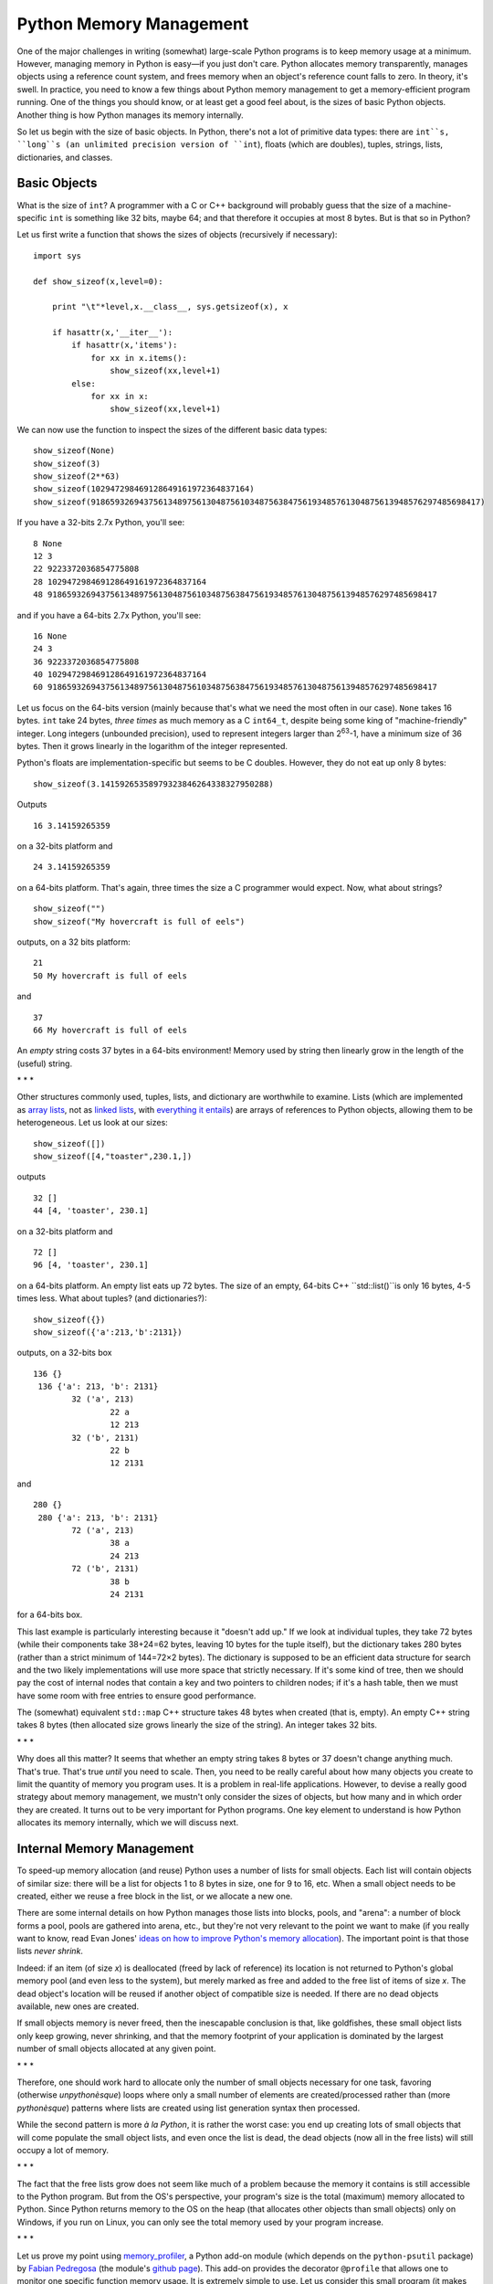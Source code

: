 Python Memory Management
========================

One of the major challenges in writing (somewhat) large-scale Python
programs is to keep memory usage at a minimum. However, managing memory in
Python is easy—if you just don't care. Python allocates memory
transparently, manages objects using a reference count system, and frees
memory when an object's reference count falls to zero. In theory, it's
swell. In practice, you need to know a few things about Python memory
management to get a memory-efficient program running. One of the things you
should know, or at least get a good feel about, is the sizes of basic
Python objects. Another thing is how Python manages its memory internally.

So let us begin with the size of basic objects. In Python, there's not a
lot of primitive data types: there are ``int``s, ``long``s (an unlimited
precision version of ``int``), floats (which are doubles), tuples, strings,
lists, dictionaries, and classes.

Basic Objects
-------------

What is the size of ``int``? A programmer with a C or C++ background will
probably guess that the size of a machine-specific ``int`` is something
like 32 bits, maybe 64; and that therefore it occupies at most 8 bytes. But
is that so in Python?

Let us first write a function that shows the sizes of objects (recursively
if necessary):

::

    import sys

    def show_sizeof(x,level=0):

        print "\t"*level,x.__class__, sys.getsizeof(x), x

        if hasattr(x,'__iter__'):
            if hasattr(x,'items'):
                for xx in x.items():
                    show_sizeof(xx,level+1)
            else:
                for xx in x:
                    show_sizeof(xx,level+1)

We can now use the function to inspect the sizes of the different basic
data types:

::

        show_sizeof(None)
        show_sizeof(3)
        show_sizeof(2**63)
        show_sizeof(102947298469128649161972364837164)
        show_sizeof(918659326943756134897561304875610348756384756193485761304875613948576297485698417)

If you have a 32-bits 2.7x Python, you'll see:

::

      8 None
      12 3
      22 9223372036854775808
      28 102947298469128649161972364837164
      48 918659326943756134897561304875610348756384756193485761304875613948576297485698417

and if you have a 64-bits 2.7x Python, you'll see:

::

      16 None
      24 3
      36 9223372036854775808
      40 102947298469128649161972364837164
      60 918659326943756134897561304875610348756384756193485761304875613948576297485698417

Let us focus on the 64-bits version (mainly because that's what we need the
most often in our case). ``None`` takes 16 bytes. ``int`` take 24 bytes,
*three times* as much memory as a C ``int64_t``, despite being some king of
"machine-friendly" integer. Long integers (unbounded precision), used to
represent integers larger than 2\ :sup:`63`\ -1, have a minimum size of 36
bytes. Then it grows linearly in the logarithm of the integer represented.

Python's floats are implementation-specific but seems to be C doubles.
However, they do not eat up only 8 bytes:

::

       show_sizeof(3.14159265358979323846264338327950288)

Outputs

::

      16 3.14159265359

on a 32-bits platform and

::

      24 3.14159265359

on a 64-bits platform. That's again, three times the size a C programmer
would expect. Now, what about strings?

::

        show_sizeof("")
        show_sizeof("My hovercraft is full of eels")

outputs, on a 32 bits platform:

::

      21
      50 My hovercraft is full of eels

and

::

      37
      66 My hovercraft is full of eels

An *empty* string costs 37 bytes in a 64-bits environment! Memory used
by string then linearly grow in the length of the (useful) string.

\*
\* \*

Other structures commonly used, tuples, lists, and dictionary are
worthwhile to examine. Lists (which are implemented as `array
lists <http://en.wikipedia.org/wiki/Dynamic_array>`_, not as `linked
lists <http://en.wikipedia.org/wiki/Linked_list>`_, with `everything it
entails <http://en.wikipedia.org/wiki/Dynamic_array#Performance>`_) are
arrays of references to Python objects, allowing them to be
heterogeneous. Let us look at our sizes:

::

        show_sizeof([])
        show_sizeof([4,"toaster",230.1,])

outputs

::

      32 []
      44 [4, 'toaster', 230.1]

on a 32-bits platform and

::

      72 []
      96 [4, 'toaster', 230.1]

on a 64-bits platform. An empty list eats up 72 bytes. The size of an
empty, 64-bits C++ ``std::list()``is only 16 bytes, 4-5 times less. What
about tuples? (and dictionaries?):

::

        show_sizeof({})
        show_sizeof({'a':213,'b':2131})

outputs, on a 32-bits box

::

     136 {}
      136 {'a': 213, 'b': 2131}
             32 ('a', 213)
                     22 a
                     12 213
             32 ('b', 2131)
                     22 b
                     12 2131

and

::

     280 {}
      280 {'a': 213, 'b': 2131}
             72 ('a', 213)
                     38 a
                     24 213
             72 ('b', 2131)
                     38 b
                     24 2131

for a 64-bits box.

This last example is particularly interesting because it "doesn't add up."
If we look at individual tuples, they take 72 bytes (while their components
take 38+24=62 bytes, leaving 10 bytes for the tuple itself), but the
dictionary takes 280 bytes (rather than a strict minimum of 144=72×2
bytes). The dictionary is supposed to be an efficient data structure for
search and the two likely implementations will use more space that strictly
necessary. If it's some kind of tree, then we should pay the cost of
internal nodes that contain a key and two pointers to children nodes; if
it's a hash table, then we must have some room with free entries to ensure
good performance.

The (somewhat) equivalent ``std::map`` C++ structure takes 48 bytes when
created (that is, empty). An empty C++ string takes 8 bytes (then allocated
size grows linearly the size of the string). An integer takes 32 bits.

\*
\* \*

Why does all this matter? It seems that whether an empty string takes 8
bytes or 37 doesn't change anything much. That's true. That's true *until*
you need to scale. Then, you need to be really careful about how many
objects you create to limit the quantity of memory you program uses. It is
a problem in real-life applications. However, to devise a really good
strategy about memory management, we mustn't only consider the sizes of
objects, but how many and in which order they are created. It turns out to
be very important for Python programs. One key element to understand is how
Python allocates its memory internally, which we will discuss next.

Internal Memory Management
--------------------------

To speed-up memory allocation (and reuse) Python uses a number of lists
for small objects. Each list will contain objects of similar size: there
will be a list for objects 1 to 8 bytes in size, one for 9 to 16, etc.
When a small object needs to be created, either we reuse a free block in
the list, or we allocate a new one.

There are some internal details on how Python manages those lists into
blocks, pools, and "arena": a number of block forms a pool, pools are
gathered into arena, etc., but they're not very relevant to the point we
want to make (if you really want to know, read Evan Jones' `ideas on how to
improve Python's memory allocation
<http://www.evanjones.ca/memoryallocator/>`_). The important point is that
those lists *never shrink*.

Indeed: if an item (of size *x*) is deallocated (freed by lack of
reference) its location is not returned to Python's global memory pool (and
even less to the system), but merely marked as free and added to the free
list of items of size *x*. The dead object's location will be reused if
another object of compatible size is needed. If there are no dead objects
available, new ones are created.

If small objects memory is never freed, then the inescapable conclusion is
that, like goldfishes, these small object lists only keep growing, never
shrinking, and that the memory footprint of your application is dominated
by the largest number of small objects allocated at any given point.

\*
\* \*

Therefore, one should work hard to allocate only the number of small
objects necessary for one task, favoring (otherwise *unpythonèsque*) loops
where only a small number of elements are created/processed rather than
(more *pythonèsque*) patterns where lists are created using list generation
syntax then processed.

While the second pattern is more *à la Python*, it is rather the worst
case: you end up creating lots of small objects that will come populate the
small object lists, and even once the list is dead, the dead objects (now
all in the free lists) will still occupy a lot of memory.

\*
\* \*

The fact that the free lists grow does not seem like much of a problem
because the memory it contains is still accessible to the Python program.
But from the OS's perspective, your program's size is the total (maximum)
memory allocated to Python. Since Python returns memory to the OS on the
heap (that allocates other objects than small objects) only on Windows, if
you run on Linux, you can only see the total memory used by your program
increase.

\*
\* \*

Let us prove my point using `memory\_profiler
<http://pypi.python.org/pypi/memory_profiler>`_, a Python add-on module
(which depends on the ``python-psutil`` package) by `Fabian Pedregosa
<https://github.com/fabianp>`_ (the module's `github page
<https://github.com/fabianp/memory_profiler>`_). This add-on provides the
decorator ``@profile`` that allows one to monitor one specific function
memory usage. It is extremely simple to use. Let us consider this small
program (it makes my point entirely):

::

    port copy, memory_profiler

    @profile
    def function():
        x=range(1000000) # allocate a big list
        y=copy.deepcopy(x)
        del x
        return y

    if __name__=="__main__":
        function()

invoking

::

    python -m memory_profiler memory-profile-me.py

prints, on a 64-bits computer

::

    Filename: memory-profile-me.py

    Line #    Mem usage    Increment   Line Contents
    ================================================
         3                             @profile
         4      9.11 MB      0.00 MB   def function():
         5     40.05 MB     30.94 MB       x=range(1000000) # allocate a big list
         6     89.73 MB     49.68 MB       y=copy.deepcopy(x)
         7     82.10 MB     -7.63 MB       del x
         8     82.10 MB      0.00 MB       return y

This small program creates a list with 1,000,000 ints (at 24 bytes each,
for ~24 million bytes) plus a list of references (at 8 bytes each, for ~8
million bytes), for about 30MB. It then deep-copies the object (which
allocates ~50MB, not sure why; a simple copy would allocate only 8MB of
references). Freeing ``x`` with ``del`` frees the reference list, kills the
associated objects, but lo!, the amount of memory only goes down by the
number of references, because the list itself is not in a small objects'
list, but on the heap, and the dead small objects remain in the free list,
and not returned to the interpreter's global heap.

In this example, we end up with *twice* the memory allocated, with 82MB,
while only one list necessitating about 30MB is returned. You can see why
it is easy to have memory just increase more or less surprisingly if we're
not careful.

\*
\* \*

On a related note: is ``pickle`` wasteful?

`Pickle <http://docs.python.org/library/pickle.html>`_ is the standard way
of (de)serializing Python objects to file. What is its memory footprint?
Does it create extra copies of the data or is it rather smart about it?
Consider this short example:

::

    import memory_profiler, random, pickle

    def random_string():
        return "".join([ chr(64+random.randint(0,25)) for _ in xrange(20) ])

    @profile
    def create_file():
        x=[ (random.random(),
             random_string(),
             random.randint(0,2**64))
            for _ in xrange(1000000) ]

        pickle.dump(x,open('machin.pkl','w'))

    @profile
    def load_file():
        y=pickle.load(open('machin.pkl','r'))
        return y

    if __name__=="__main__":
        create_file()
        #load_file()

With one invocation to profile the creation of the pickled data, and one
invocation to re-read it (you comment out the function not to be
called). Using ``memory_profiler``, the creation uses a lot of memory:

::

    Filename: test-pickle.py

    Line #    Mem usage    Increment   Line Contents
    ================================================
         8                             @profile
         9      9.18 MB      0.00 MB   def create_file():
        10      9.33 MB      0.15 MB       x=[ (random.random(),
        11                                      random_string(),
        12                                      random.randint(0,2**64))
        13    246.11 MB    236.77 MB           for _ in xrange(1000000) ]
        14
        15    481.64 MB    235.54 MB       pickle.dump(x,open('machin.pkl','w'))

and re-reading a bit less:

::

    Filename: test-pickle.py

    Line #    Mem usage    Increment   Line Contents
    ================================================
        18                             @profile
        19      9.18 MB      0.00 MB   def load_file():
        20    311.02 MB    301.83 MB       y=pickle.load(open('machin.pkl','r'))
        21    311.02 MB      0.00 MB       return y

So somehow, *pickling* is very bad for memory consumption. The initial list
takes up more or less 230MB, but pickling it creates an extra 230-something
MB worth of memory allocation.

Unpickling, on the other hand, seems fairly efficient. It does create more
memory than the original list (300MB instead of 230-something) but it does
not double the quantity of allocated memory.

Overall, then, (un)pickling should be avoided for memory-sensitive
applications. What are the alternatives? Pickling preserves all the
structure of a data structure, so you can recover it exactly from the
pickled file at a later time. However, that might not always be needed. If
the file is to contain a list as in the example above, then maybe a simple
flat, text-based, file format is in order. Let us see what it gives.

A naïve implementation would give:

::

    import memory_profiler, random, pickle

    def random_string():
        return "".join([ chr(64+random.randint(0,25)) for _ in xrange(20) ])

    @profile
    def create_file():
        x=[ (random.random(),
             random_string(),
             random.randint(0,2**64))
            for _ in xrange(1000000) ]

        f=open('machin.flat','w')
        for xx in x:
            print >>f, xx

    @profile
    def load_file():
        y=[]
        f=open('machin.flat','r')
        for line in f:
            y.append(eval(line))
        return y

    if __name__=="__main__":
        create_file()
        #load_file()

Creating the file:

::

    Filename: test-flat.py

    Line #    Mem usage    Increment   Line Contents
    ================================================
         8                             @profile
         9      9.19 MB      0.00 MB   def create_file():
        10      9.34 MB      0.15 MB       x=[ (random.random(),
        11                                      random_string(),
        12                                      random.randint(0,2**64))
        13    246.09 MB    236.75 MB           for _ in xrange(1000000) ]
        14
        15    246.09 MB      0.00 MB       f=open('machin.flat','w')
        16    308.27 MB     62.18 MB       for xx in x:
        17                                     print >>f, xx

and reading the file back:

::

    Filename: test-flat.py

    Line #    Mem usage    Increment   Line Contents
    ================================================
        20                             @profile
        21      9.19 MB      0.00 MB   def load_file():
        22      9.34 MB      0.15 MB       y=[]
        23      9.34 MB      0.00 MB       f=open('machin.flat','r')
        24    300.99 MB    291.66 MB       for line in f:
        25    300.99 MB      0.00 MB           y.append(eval(line))
        26    301.00 MB      0.00 MB       return y

Memory consumption on writing is now much better. It still creates a lot of
temporary small objects (for 60MB's worth), but it's not doubling memory
usage. Reading is comparable (using only marginally less memory).

\*
\* \*

Python design goals are radically different than, say, C design goals.
While the latter is designed to give you good control on what you're doing
at the expense of more complex and explicit programming, the former is
designed to let you code rapidly while hiding most (if not all) of the
underlying implementation details. While this sounds nice, in a production
environment ignoring the implementation inefficiencies of a language can
bite you hard, and sometimes when it's too late. I think that having a good
feel of how inefficient Python is with memory management (by design!) will
play an important role in whether or not your code meets production
requirements, scales well, or, on the contrary, will be a burning hell of
memory.
